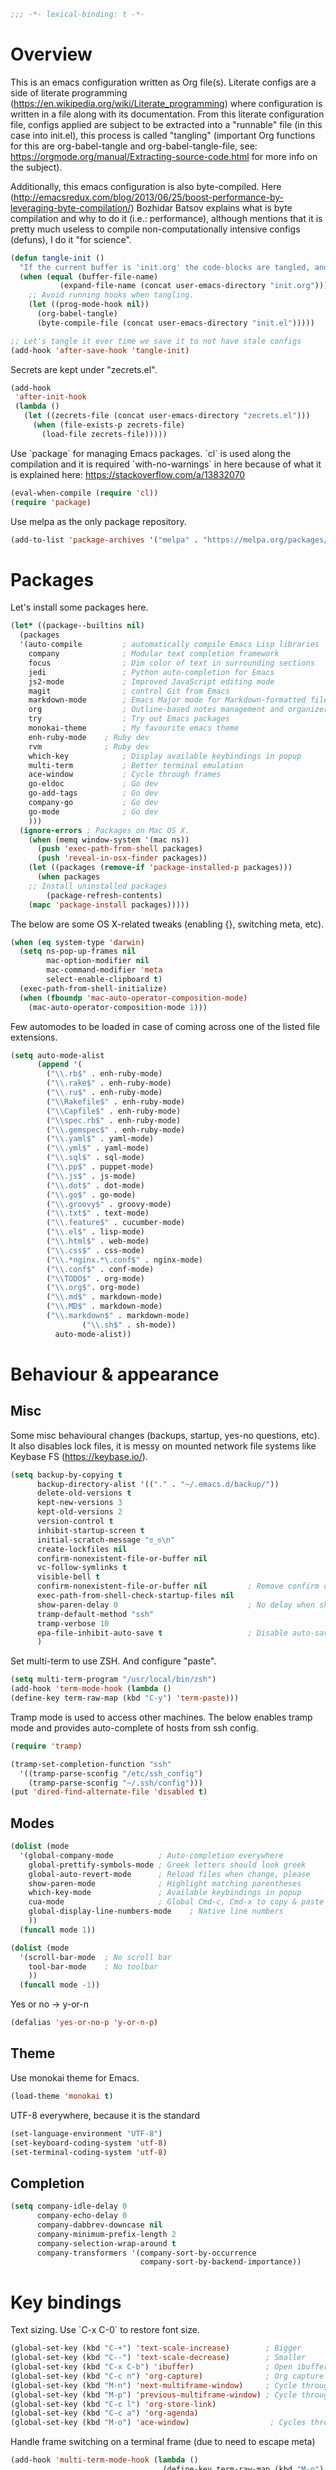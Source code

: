 #+PROPERTY: header-args :tangle yes
#+BEGIN_SRC emacs-lisp
;;; -*- lexical-binding: t -*-
#+END_SRC
* Overview

This is an emacs configuration written as Org file(s). Literate configs are a side of literate programming (https://en.wikipedia.org/wiki/Literate_programming) where configuration is written in a file along with its documentation. From this literate configuration file, configs applied are subject to be extracted into a "runnable" file (in this case into init.el), this process is called "tangling" (important Org functions for this are org-babel-tangle and org-babel-tangle-file, see: https://orgmode.org/manual/Extracting-source-code.html for more info on the subject).

Additionally, this emacs configuration is also byte-compiled. Here (http://emacsredux.com/blog/2013/06/25/boost-performance-by-leveraging-byte-compilation/) Bozhidar Batsov explains what is byte compilation and why to do it (i.e.: performance), although mentions that it is pretty much useless to compile non-computationally intensive configs (defuns), I do it "for science".

#+BEGIN_SRC emacs-lisp
(defun tangle-init ()
  "If the current buffer is 'init.org' the code-blocks are tangled, and the tangled file is compiled."
  (when (equal (buffer-file-name)
	       (expand-file-name (concat user-emacs-directory "init.org")))
    ;; Avoid running hooks when tangling.
    (let ((prog-mode-hook nil))
      (org-babel-tangle)
      (byte-compile-file (concat user-emacs-directory "init.el")))))

;; Let's tangle it ever time we save it to not have stale configs
(add-hook 'after-save-hook 'tangle-init)
#+END_SRC

Secrets are kept under "zecrets.el".

#+BEGIN_SRC emacs-lisp
(add-hook
 'after-init-hook
 (lambda ()
   (let ((zecrets-file (concat user-emacs-directory "zecrets.el")))
     (when (file-exists-p zecrets-file)
       (load-file zecrets-file)))))
#+END_SRC

Use `package` for managing Emacs packages. `cl` is used along the compilation and it is required `with-no-warnings` in here because of what it is explained here: https://stackoverflow.com/a/13832070

#+BEGIN_SRC emacs-lisp
(eval-when-compile (require 'cl))
(require 'package)
#+END_SRC

Use melpa as the only package repository.

#+BEGIN_SRC emacs-lisp
(add-to-list 'package-archives '("melpa" . "https://melpa.org/packages/"))
#+END_SRC


* Packages

Let's install some packages here.

#+BEGIN_SRC emacs-lisp
(let* ((package--builtins nil)
  (packages
  '(auto-compile         ; automatically compile Emacs Lisp libraries
    company              ; Modular text completion framework
    focus                ; Dim color of text in surrounding sections
    jedi                 ; Python auto-completion for Emacs
    js2-mode             ; Improved JavaScript editing mode
    magit                ; control Git from Emacs
    markdown-mode        ; Emacs Major mode for Markdown-formatted files
    org                  ; Outline-based notes management and organizer
    try                  ; Try out Emacs packages
    monokai-theme        ; My favourite emacs theme
    enh-ruby-mode	 ; Ruby dev
    rvm		         ; Ruby dev
    which-key            ; Display available keybindings in popup
    multi-term           ; Better terminal emulation
    ace-window           ; Cycle through frames
    go-eldoc             ; Go dev
    go-add-tags          ; Go dev
    company-go           ; Go dev
    go-mode              ; Go dev
    )))
  (ignore-errors ; Packages on Mac OS X.
    (when (memq window-system '(mac ns))
      (push 'exec-path-from-shell packages)
      (push 'reveal-in-osx-finder packages))
    (let ((packages (remove-if 'package-installed-p packages)))
      (when packages
	;; Install uninstalled packages
        (package-refresh-contents)
	(mapc 'package-install packages)))))
#+END_SRC

The below are some OS X-related tweaks (enabling {}, switching meta, etc).

#+BEGIN_SRC emacs-lisp
(when (eq system-type 'darwin)
  (setq ns-pop-up-frames nil
        mac-option-modifier nil
        mac-command-modifier 'meta
        select-enable-clipboard t)
  (exec-path-from-shell-initialize)
  (when (fboundp 'mac-auto-operator-composition-mode)
    (mac-auto-operator-composition-mode 1)))
#+END_SRC

Few automodes to be loaded in case of coming across one of the listed file extensions.

#+BEGIN_SRC emacs-lisp
(setq auto-mode-alist
      (append '(
		("\\.rb$" . enh-ruby-mode)
		("\\.rake$" . enh-ruby-mode)
		("\\.ru$" . enh-ruby-mode)
		("\\Rakefile$" . enh-ruby-mode)
		("\\Capfile$" . enh-ruby-mode)
		("\\spec.rb$" . enh-ruby-mode)
		("\\.gemspec$" . enh-ruby-mode)
		("\\.yaml$" . yaml-mode)
		("\\.yml$" . yaml-mode)
		("\\.sql$" . sql-mode)
		("\\.pp$" . puppet-mode)
		("\\.js$" . js-mode)
		("\\.dot$" . dot-mode)
		("\\.go$" . go-mode)
		("\\.groovy$" . groovy-mode)
		("\\.txt$" . text-mode)
		("\\.feature$" . cucumber-mode)
		("\\.el$" . lisp-mode)
		("\\.html$" . web-mode)
		("\\.css$" . css-mode)
		("\\.*nginx.*\.conf$" . nginx-mode)
		("\\.conf$" . conf-mode)
		("\\TODO$" . org-mode)
		("\\.org$". org-mode)
		("\\.md$" . markdown-mode)
		("\\.MD$" . markdown-mode)
		("\\.markdown$" . markdown-mode)
                ("\\.sh$" . sh-mode))
	      auto-mode-alist))
#+END_SRC


* Behaviour & appearance

** Misc

Some misc behavioural changes (backups, startup, yes-no questions, etc).
It also disables lock files, it is messy on mounted network file systems like Keybase FS (https://keybase.io/).

#+BEGIN_SRC emacs-lisp
(setq backup-by-copying t
      backup-directory-alist '(("." . "~/.emacs.d/backup/"))
      delete-old-versions t
      kept-new-versions 3
      kept-old-versions 2
      version-control t
      inhibit-startup-screen t
      initial-scratch-message "ಠ_ಠ\n"
      create-lockfiles nil
      confirm-nonexistent-file-or-buffer nil
      vc-follow-symlinks t
      visible-bell t
      confirm-nonexistent-file-or-buffer nil         ; Remove confirm dialog on new buffers
      exec-path-from-shell-check-startup-files nil
      show-paren-delay 0                             ; No delay when showing matching parenthesis.
      tramp-default-method "ssh"
      tramp-verbose 10
      epa-file-inhibit-auto-save t                   ; Disable auto-save for encrypted files
      )
#+END_SRC

Set multi-term to use ZSH. And configure "paste".

#+BEGIN_SRC emacs-lisp
(setq multi-term-program "/usr/local/bin/zsh")
(add-hook 'term-mode-hook (lambda ()
(define-key term-raw-map (kbd "C-y") 'term-paste)))
#+END_SRC

Tramp mode is used to access other machines. The below enables tramp mode and provides auto-complete of hosts from ssh config.

#+BEGIN_SRC emacs-lisp
(require 'tramp)

(tramp-set-completion-function "ssh"
  '((tramp-parse-sconfig "/etc/ssh_config")
    (tramp-parse-sconfig "~/.ssh/config")))
(put 'dired-find-alternate-file 'disabled t)
#+END_SRC


** Modes
#+BEGIN_SRC emacs-lisp
(dolist (mode
  '(global-company-mode          ; Auto-completion everywhere
    global-prettify-symbols-mode ; Greek letters should look greek
    global-auto-revert-mode      ; Reload files when change, please
    show-paren-mode              ; Highlight matching parentheses
    which-key-mode               ; Available keybindings in popup
    cua-mode                     ; Global Cmd-c, Cmd-x to copy & paste
    global-display-line-numbers-mode    ; Native line numbers
    ))
  (funcall mode 1))

(dolist (mode
  '(scroll-bar-mode  ; No scroll bar
    tool-bar-mode    ; No toolbar
    ))
  (funcall mode -1))
#+END_SRC

Yes or no -> y-or-n

#+BEGIN_SRC emacs-lisp
(defalias 'yes-or-no-p 'y-or-n-p)

#+END_SRC


** Theme
Use monokai theme for Emacs.

#+BEGIN_SRC emacs-lisp
(load-theme 'monokai t)
#+END_SRC

UTF-8 everywhere, because it is the standard

#+BEGIN_SRC emacs-lisp
(set-language-environment "UTF-8")
(set-keyboard-coding-system 'utf-8)
(set-terminal-coding-system 'utf-8)
#+END_SRC



** Completion
#+BEGIN_SRC emacs-lisp
(setq company-idle-delay 0
      company-echo-delay 0
      company-dabbrev-downcase nil
      company-minimum-prefix-length 2
      company-selection-wrap-around t
      company-transformers '(company-sort-by-occurrence
                             company-sort-by-backend-importance))

#+END_SRC


* Key bindings

Text sizing. Use `C-x C-0` to restore font size.

#+BEGIN_SRC emacs-lisp
(global-set-key (kbd "C-+") 'text-scale-increase)        ; Bigger
(global-set-key (kbd "C--") 'text-scale-decrease)        ; Smaller
(global-set-key (kbd "C-x C-b") 'ibuffer)                ; Open ibuffer manager
(global-set-key (kbd "C-c n") 'org-capture)              ; Org capture
(global-set-key (kbd "M-n") 'next-multiframe-window)     ; Cycle through frames
(global-set-key (kbd "M-p") 'previous-multiframe-window) ; Cycle through frames
(global-set-key (kbd "C-c l") 'org-store-link)
(global-set-key (kbd "C-c a") 'org-agenda)
(global-set-key (kbd "M-o") 'ace-window)                  ; Cycles through frames
#+END_SRC

Handle frame switching on a terminal frame (due to need to escape meta)

#+BEGIN_SRC emacs-lisp
(add-hook 'multi-term-mode-hook (lambda ()
                                  (define-key term-raw-map (kbd "M-o") 'ace-window)))
#+END_SRC


* Encryption

EasyPG is used for encryption. More info ([[https://www.emacswiki.org/emacs/EasyPG]])
#+BEGIN_SRC emacs-lisp
(require 'epa-file)
#+END_SRC


* Org

** Misc

Some defaults and custom variables follow.

#+BEGIN_SRC emacs-lisp
(setq org-support-shift-select t                                           ; Enables Shift + arrows to select a region
      calendar-date-style (quote european)
      calendar-latitude 60.1                                               ; Roughly Helsinki
      calendar-longitude 24.9                                              ; Roughly Helsinki
      calendar-week-start-day 1                                            ; Weeks start on Monday
      calendar-today-visible-hook (quote (calendar-mark-today))
      org-journal-date-format "%A, %d.%m.%Y"
      org-journal-dir "/keybase/private/spavi/org/diary/"
      org-log-done t
      org-directory "/keybase/private/spavi/org/"
      org-default-notes-file "/keybase/private/spavi/org/refile.org.gpg"
      org-tag-alist
      '((:startgroup)                                                     ; Tag lists
        ("@w0rk" . ?w)
        ("@home" . ?h)
        (:endgroup)
        ("PERSONAL" . ?p)
        ("NOTE" . ?n))
      org-fast-tag-selection-include-todo t
      org-use-fast-todo-selection t
      org-todo-keywords
      '((sequence "TODO(t)" "PROGRESSING(p)" "|" "DONE(d)")
	(sequence "WAITING(w@/!)" "INACTIVE(i@/!)" "|" "CANCELLED(c@/!)")) ; Keywords
      org-todo-keyword-faces
      '(("TODO" :foreground "red" :weight bold)
	("PROGRESSING" :foreground "blue" :weight bold)
	("DONE" :foreground "forest green" :weight bold)
	("WAITING" :foreground "orange" :weight bold)
	("INACTIVE" :foreground "magenta" :weight bold)
	("CANCELLED" :foreground "brown" :weight bold))                    ; Colors for keywords
	org-todo-state-tags-triggers
	'(("CANCELLED" ("CANCELLED" . t))
	("WAITING" ("WAITING" . t))
	("INACTIVE" ("WAITING") ("INACTIVE" . t))
	("PROGRESSING" ("PROGRESSING" . t))
	(done ("WAITING") ("INACTIVE") ("PROGRESSING") )
	("TODO" ("WAITING") ("CANCELLED") ("INACTIVE") ("PROGRESSING"))
	("DONE" ("WAITING") ("CANCELLED") ("INACTIVE"))
	("PROGRESSING" ("WAITING") ("CANCELLED") ("INACTIVE")))            ; Auto-update tags whenever the state has changed
	org-refile-targets '((nil :maxlevel . 9)
                             (org-agenda-files :maxlevel . 9))
        org-refile-use-outline-path t                                      ; Use full outline paths for refile targets
        org-outline-path-complete-in-steps nil
        org-completion-use-ido t
        ido-everywhere t
        ido-max-directory-size 100000
	ido-default-file-method 'selected-window
        ido-default-buffer-method 'selected-window
	org-indirect-buffer-display 'current-window
	)
(ido-mode (quote both))
#+END_SRC

Org template custom configurations

#+BEGIN_SRC emacs-lisp
(defvar org-capture-templates
  '(
    ("t" "To-do task." 
     entry 
     (file+headline org-default-notes-file "Tasks")
     "* TODO %?\n%u\n%a\n" :clock-in t :clock-resume t)
    ("w" "Work task." 
     entry 
     (file+headline org-default-notes-file "Work Task")
     "* TODO %?\n%u\n%a\n" 
     :clock-in t 
     :clock-resume t)
    ("a" "Apointment" 
     entry 
     (file "/keybase/private/spavi/org/schedule.org.gpg") 
     (file "~/.emacs.d/org-templates/events.orgcaptmpl")
     :empty-lines-before 1)
    ("l" "Link: Something interesting?"
     entry
     (file+headline org-default-notes-file "Links")
     (file "~/.emacs.d/org-templates/links.orgcaptmpl"))
    ("j" "Journal daily." 
     entry 
     (file (expand-file-name (format-time-string "%Y%m%d") org-journal-dir))
     "*%(sp/my-timestamp)\n\n**%(format-time-string \"%H:%M\")%?" 
     :kill-buffer t)
    ("i" "Idea came up." 
     entry 
     (file org-default-notes-file)
     "* %? :IDEA: \n%u" :clock-in t :clock-resume t)))
#+END_SRC

Hack to work around %A having different meaning for capture mode vs. format-time-string

#+BEGIN_SRC emacs-lisp
(defun sp/my-timestamp ()
  (format-time-string "%A, %d.%m.%Y"))
#+END_SRC

Automatic text width for org-mode documents

#+BEGIN_SRC emacs-lisp
(add-hook 'org-mode-hook 'auto-fill-mode)
(add-hook 'org-journal-mode-hook 'auto-fill-mode)
#+END_SRC

Org agenda files
#+BEGIN_SRC emacs-lisp
(load-library "find-lisp")
(setq org-agenda-files
   (find-lisp-find-files "/keybase/private/spavi/org" "\.org.gpg$"))

#+END_SRC


* Programming

Some defaults for some languages I use.

** Go

#+BEGIN_SRC emacs-lisp
(add-hook 'go-mode-hook 'go-eldoc-setup)
(add-hook 'before-save-hook #'gofmt-before-save)
(add-hook 'go-mode-hook 'flycheck-mode)
(add-hook 'go-mode-hook 'dumb-jump-mode)
(add-hook 'go-mode-hook 'company-mode)
(add-hook 'go-mode-hook (lambda ()
 (set (make-local-variable 'company-backends) '(company-go))
 (company-mode)))
#+END_SRC

